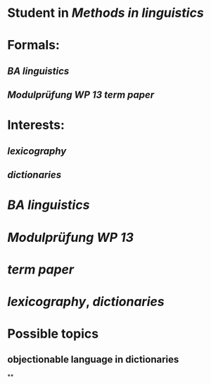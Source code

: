 * Student in [[Methods in linguistics]]
* Formals:
** [[BA linguistics]]
** [[Modulprüfung WP 13]] [[term paper]]
* Interests:
** [[lexicography]]
** [[dictionaries]]
* [[BA linguistics]]
* [[Modulprüfung WP 13]]
* [[term paper]]
* [[lexicography]], [[dictionaries]]
* Possible topics
:PROPERTIES:
:heading: true
:END:
** objectionable language in dictionaries
**